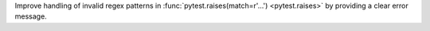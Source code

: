 Improve handling of invalid regex patterns in :func:`pytest.raises(match=r'...') <pytest.raises>` by providing a clear error message.